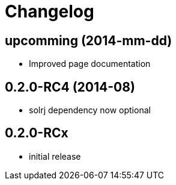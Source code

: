 = Changelog

== upcomming (2014-mm-dd)

* Improved page documentation

== 0.2.0-RC4 (2014-08)

* solrj dependency now optional

== 0.2.0-RCx

* initial release

